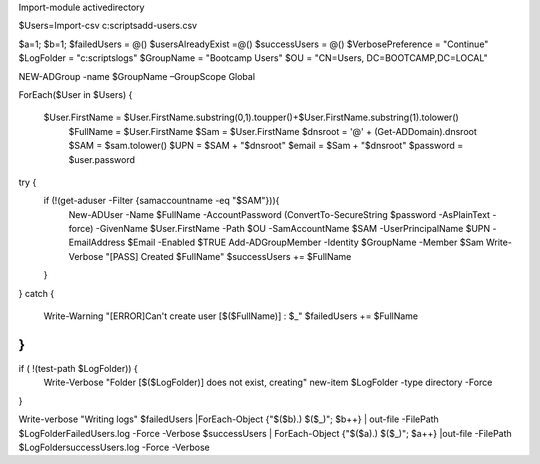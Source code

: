 
Import-module activedirectory

$Users=Import-csv c:\scripts\add-users.csv


$a=1;
$b=1;
$failedUsers = @()
$usersAlreadyExist =@()
$successUsers = @()
$VerbosePreference = "Continue"
$LogFolder = "c:\scripts\logs"
$GroupName = "Bootcamp Users"
$OU = "CN=Users, DC=BOOTCAMP,DC=LOCAL"

NEW-ADGroup -name $GroupName –GroupScope Global

ForEach($User in $Users)
{
 $User.FirstName = $User.FirstName.substring(0,1).toupper()+$User.FirstName.substring(1).tolower()
   $FullName = $User.FirstName
   $Sam = $User.FirstName
   $dnsroot = '@' + (Get-ADDomain).dnsroot
   $SAM = $sam.tolower()
   $UPN = $SAM + "$dnsroot"
   $email = $Sam + "$dnsroot"
   $password = $user.password
try {
    if (!(get-aduser -Filter {samaccountname -eq "$SAM"})){
        New-ADUser -Name $FullName -AccountPassword (ConvertTo-SecureString $password -AsPlainText -force) -GivenName $User.FirstName  -Path $OU -SamAccountName $SAM -UserPrincipalName $UPN -EmailAddress $Email -Enabled $TRUE
        Add-ADGroupMember -Identity $GroupName -Member $Sam
        Write-Verbose "[PASS] Created $FullName"
        $successUsers += $FullName
    }

}
catch {
    Write-Warning "[ERROR]Can't create user [$($FullName)] : $_"
    $failedUsers += $FullName
}
}
if ( !(test-path $LogFolder)) {
    Write-Verbose "Folder [$($LogFolder)] does not exist, creating"
    new-item $LogFolder -type directory -Force
}

Write-verbose "Writing logs"
$failedUsers |ForEach-Object {"$($b).) $($_)"; $b++} | out-file -FilePath  $LogFolder\FailedUsers.log -Force -Verbose
$successUsers | ForEach-Object {"$($a).) $($_)"; $a++} |out-file -FilePath  $LogFolder\successUsers.log -Force -Verbose
